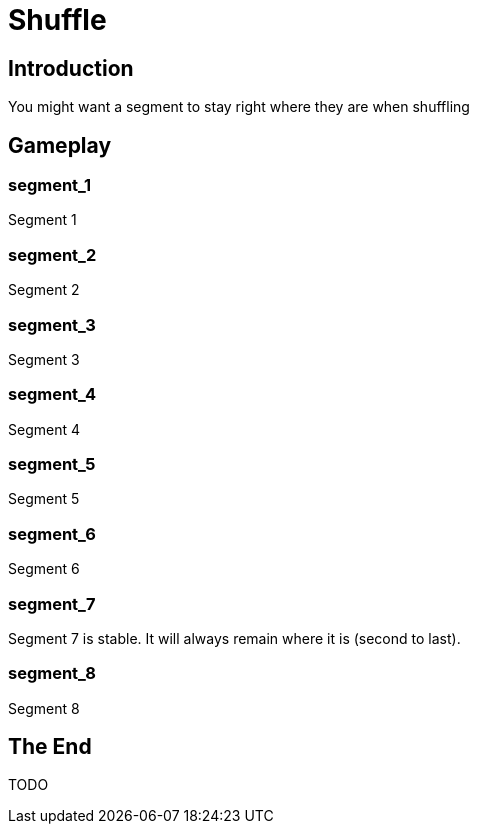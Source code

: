 = Shuffle
:doctype: book
:asciihero-shuffle-style: random

== Introduction

You might want a segment to stay right where they are when shuffling

[.gameplay]
== Gameplay

[.segment]
=== segment_1

Segment 1

[.segment]
=== segment_2

Segment 2

[.segment]
=== segment_3

Segment 3

[.segment]
=== segment_4

Segment 4

[.segment]
=== segment_5

Segment 5

[.segment]
=== segment_6

Segment 6

[.segment.stable]
=== segment_7

Segment 7 is stable.
It will always remain where it is (second to last).

[.segment]
=== segment_8

Segment 8

== The End

TODO
